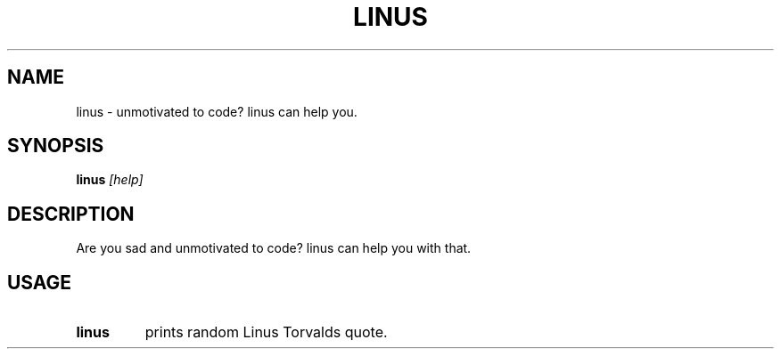.TH LINUS 1 linus

.SH NAME
linus - unmotivated to code? linus can help you.

.SH SYNOPSIS
.B linus
.IR [help]

.SH DESCRIPTION
Are you sad and unmotivated to code? linus can help you with that.

.SH USAGE
.TP
.B linus\ 
prints random Linus Torvalds quote.
